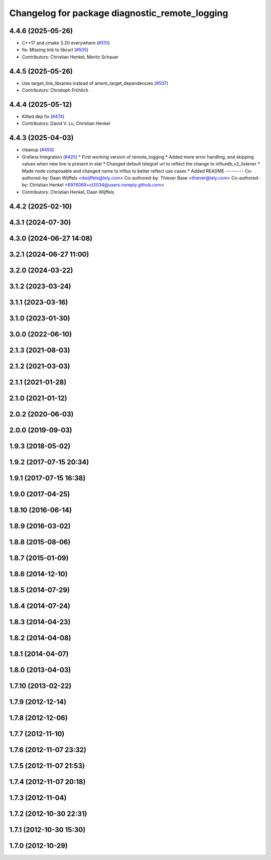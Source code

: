 ^^^^^^^^^^^^^^^^^^^^^^^^^^^^^^^^^^^^^^^^^^^^^^^
Changelog for package diagnostic_remote_logging
^^^^^^^^^^^^^^^^^^^^^^^^^^^^^^^^^^^^^^^^^^^^^^^

4.4.6 (2025-05-26)
------------------
* C++17 and cmake 3.20 everywhere (`#510 <https://github.com/ros/diagnostics/issues/510>`_)
* fix: Missing link to libcurl (`#505 <https://github.com/ros/diagnostics/issues/505>`_)
* Contributors: Christian Henkel, Moritz Schauer

4.4.5 (2025-05-26)
------------------
* Use target_link_libraries instead of ament_target_dependencies (`#507 <https://github.com/ros/diagnostics/issues/507>`_)
* Contributors: Christoph Fröhlich

4.4.4 (2025-05-12)
------------------
* Kilted dep fix (`#474 <https://github.com/ros/diagnostics/issues/474>`_)
* Contributors: David V. Lu, Christian Henkel

4.4.3 (2025-04-03)
------------------
* cleanup (`#450 <https://github.com/ros/diagnostics/issues/450>`_)
* Grafana Integration (`#425 <https://github.com/ros/diagnostics/issues/425>`_)
  * First working version of remote_logging
  * Added more error handling, and skipping values when new line is present in stat
  * Changed default telegraf url to reflect the change to influxdb_v2_listener
  * Made node composable and changed name to influx to better reflect use cases
  * Added README
  ---------
  Co-authored-by: Daan Wijffels <dwijffels@lely.com>
  Co-authored-by: Thiever Base <thiever@lely.com>
  Co-authored-by: Christian Henkel <6976069+ct2034@users.noreply.github.com>
* Contributors: Christian Henkel, Daan Wijffels

4.4.2 (2025-02-10)
------------------

4.3.1 (2024-07-30)
------------------

4.3.0 (2024-06-27 14:08)
------------------------

3.2.1 (2024-06-27 11:00)
------------------------

3.2.0 (2024-03-22)
------------------

3.1.2 (2023-03-24)
------------------

3.1.1 (2023-03-16)
------------------

3.1.0 (2023-01-30)
------------------

3.0.0 (2022-06-10)
------------------

2.1.3 (2021-08-03)
------------------

2.1.2 (2021-03-03)
------------------

2.1.1 (2021-01-28)
------------------

2.1.0 (2021-01-12)
------------------

2.0.2 (2020-06-03)
------------------

2.0.0 (2019-09-03)
------------------

1.9.3 (2018-05-02)
------------------

1.9.2 (2017-07-15 20:34)
------------------------

1.9.1 (2017-07-15 16:38)
------------------------

1.9.0 (2017-04-25)
------------------

1.8.10 (2016-06-14)
-------------------

1.8.9 (2016-03-02)
------------------

1.8.8 (2015-08-06)
------------------

1.8.7 (2015-01-09)
------------------

1.8.6 (2014-12-10)
------------------

1.8.5 (2014-07-29)
------------------

1.8.4 (2014-07-24)
------------------

1.8.3 (2014-04-23)
------------------

1.8.2 (2014-04-08)
------------------

1.8.1 (2014-04-07)
------------------

1.8.0 (2013-04-03)
------------------

1.7.10 (2013-02-22)
-------------------

1.7.9 (2012-12-14)
------------------

1.7.8 (2012-12-06)
------------------

1.7.7 (2012-11-10)
------------------

1.7.6 (2012-11-07 23:32)
------------------------

1.7.5 (2012-11-07 21:53)
------------------------

1.7.4 (2012-11-07 20:18)
------------------------

1.7.3 (2012-11-04)
------------------

1.7.2 (2012-10-30 22:31)
------------------------

1.7.1 (2012-10-30 15:30)
------------------------

1.7.0 (2012-10-29)
------------------
